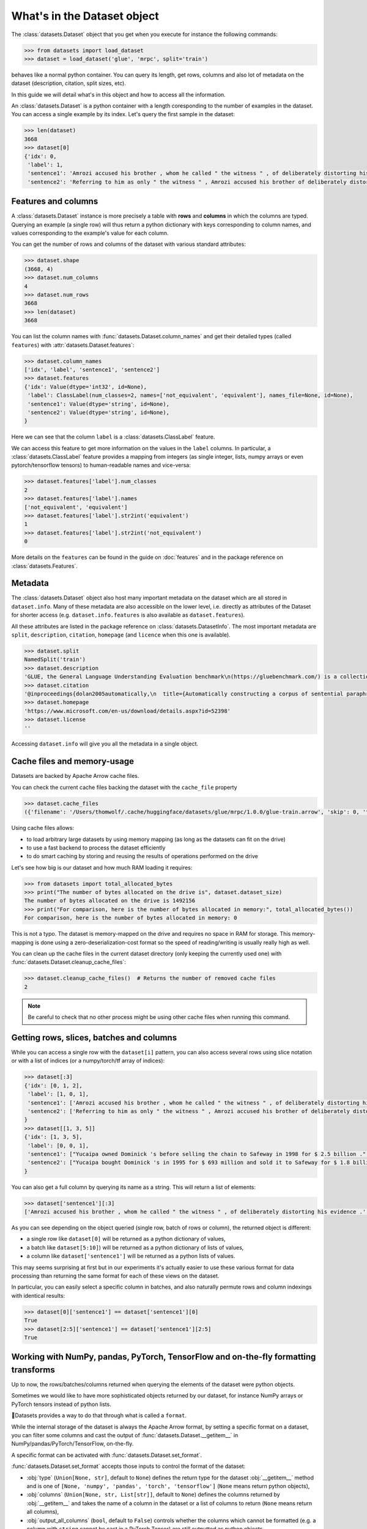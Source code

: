 What's in the Dataset object
==============================================================


The :class:`datasets.Dataset` object that you get when you execute for instance the following commands:

.. code-block::

    >>> from datasets import load_dataset
    >>> dataset = load_dataset('glue', 'mrpc', split='train')

behaves like a normal python container. You can query its length, get rows, columns and also lot of metadata on the dataset (description, citation, split sizes, etc).

In this guide we will detail what's in this object and how to access all the information.

An :class:`datasets.Dataset` is a python container with a length coresponding to the number of examples in the dataset. You can access a single example by its index. Let's query the first sample in the dataset:

.. code-block::

    >>> len(dataset)
    3668
    >>> dataset[0]
    {'idx': 0,
     'label': 1,
     'sentence1': 'Amrozi accused his brother , whom he called " the witness " , of deliberately distorting his evidence .',
     'sentence2': 'Referring to him as only " the witness " , Amrozi accused his brother of deliberately distorting his evidence .'}

Features and columns
------------------------------------------------------

A :class:`datasets.Dataset` instance is more precisely a table with **rows** and **columns** in which the columns are typed. Querying an example (a single row) will thus return a python dictionary with keys corresponding to column names, and values corresponding to the example's value for each column.

You can get the number of rows and columns of the dataset with various standard attributes:

.. code-block::

    >>> dataset.shape
    (3668, 4)
    >>> dataset.num_columns
    4
    >>> dataset.num_rows
    3668
    >>> len(dataset)
    3668

You can list the column names with :func:`datasets.Dataset.column_names` and get their detailed types (called ``features``) with :attr:`datasets.Dataset.features`:

.. code-block::

    >>> dataset.column_names
    ['idx', 'label', 'sentence1', 'sentence2']
    >>> dataset.features
    {'idx': Value(dtype='int32', id=None),
     'label': ClassLabel(num_classes=2, names=['not_equivalent', 'equivalent'], names_file=None, id=None),
     'sentence1': Value(dtype='string', id=None),
     'sentence2': Value(dtype='string', id=None),
    }

Here we can see that the column ``label`` is a :class:`datasets.ClassLabel` feature.

We can access this feature to get more information on the values in the ``label`` columns. In particular, a :class:`datasets.ClassLabel` feature provides a mapping from integers (as single integer, lists, numpy arrays or even pytorch/tensorflow tensors) to human-readable names and vice-versa:

.. code-block::

    >>> dataset.features['label'].num_classes
    2
    >>> dataset.features['label'].names
    ['not_equivalent', 'equivalent']
    >>> dataset.features['label'].str2int('equivalent')
    1
    >>> dataset.features['label'].str2int('not_equivalent')
    0

More details on the ``features`` can be found in the guide on :doc:`features` and in the package reference on :class:`datasets.Features`.

Metadata
------------------------------------------------------

The :class:`datasets.Dataset` object also host many important metadata on the dataset which are all stored in ``dataset.info``. Many of these metadata are also accessible on the lower level, i.e. directly as attributes of the Dataset for shorter access (e.g. ``dataset.info.features`` is also available as ``dataset.features``).

All these attributes are listed in the package reference on :class:`datasets.DatasetInfo`. The most important metadata are ``split``, ``description``, ``citation``, ``homepage`` (and ``licence`` when this one is available).

.. code-block::

    >>> dataset.split
    NamedSplit('train')
    >>> dataset.description
    'GLUE, the General Language Understanding Evaluation benchmark\n(https://gluebenchmark.com/) is a collection of resources for training,\nevaluating, and analyzing natural language understanding systems.\n\n'
    >>> dataset.citation
    '@inproceedings{dolan2005automatically,\n  title={Automatically constructing a corpus of sentential paraphrases},\n  author={Dolan, William B and Brockett, Chris},\n  booktitle={Proceedings of the Third International Workshop on Paraphrasing (IWP2005)},\n  year={2005}\n}\n@inproceedings{wang2019glue,\n  title={{GLUE}: A Multi-Task Benchmark and Analysis Platform for Natural Language Understanding},\n  author={Wang, Alex and Singh, Amanpreet and Michael, Julian and Hill, Felix and Levy, Omer and Bowman, Samuel R.},\n  note={In the Proceedings of ICLR.},\n  year={2019}\n}\n\nNote that each GLUE dataset has its own citation. Please see the source to see\nthe correct citation for each contained dataset.'
    >>> dataset.homepage
    'https://www.microsoft.com/en-us/download/details.aspx?id=52398'
    >>> dataset.license
    ''

Accessing ``dataset.info`` will give you all the metadata in a single object.

Cache files and memory-usage
------------------------------------------------------

Datasets are backed by Apache Arrow cache files.

You can check the current cache files backing the dataset with the ``cache_file`` property

.. code-block::

    >>> dataset.cache_files
    ({'filename': '/Users/thomwolf/.cache/huggingface/datasets/glue/mrpc/1.0.0/glue-train.arrow', 'skip': 0, 'take': 3668},)

Using cache files allows:

- to load arbitrary large datasets by using memory mapping (as long as the datasets can fit on the drive)
- to use a fast backend to process the dataset efficiently
- to do smart caching by storing and reusing the results of operations performed on the drive

Let's see how big is our dataset and how much RAM loading it requires:

.. code-block::

    >>> from datasets import total_allocated_bytes
    >>> print("The number of bytes allocated on the drive is", dataset.dataset_size)
    The number of bytes allocated on the drive is 1492156
    >>> print("For comparison, here is the number of bytes allocated in memory:", total_allocated_bytes())
    For comparison, here is the number of bytes allocated in memory: 0

This is not a typo. The dataset is memory-mapped on the drive and requires no space in RAM for storage. This memory-mapping is done using a zero-deserialization-cost format so the speed of reading/writing is usually really high as well.

You can clean up the cache files in the current dataset directory (only keeping the currently used one) with :func:`datasets.Dataset.cleanup_cache_files`:

.. code-block::

    >>> dataset.cleanup_cache_files()  # Returns the number of removed cache files
    2

.. note::

    Be careful to check that no other process might be using other cache files when running this command.


Getting rows, slices, batches and columns
------------------------------------------------------

While you can access a single row with the ``dataset[i]`` pattern, you can also access several rows using slice notation or with a list of indices (or a numpy/torch/tf array of indices):

.. code-block::

    >>> dataset[:3]
    {'idx': [0, 1, 2],
     'label': [1, 0, 1],
     'sentence1': ['Amrozi accused his brother , whom he called " the witness " , of deliberately distorting his evidence .', "Yucaipa owned Dominick 's before selling the chain to Safeway in 1998 for $ 2.5 billion .", 'They had published an advertisement on the Internet on June 10 , offering the cargo for sale , he added .'],
     'sentence2': ['Referring to him as only " the witness " , Amrozi accused his brother of deliberately distorting his evidence .', "Yucaipa bought Dominick 's in 1995 for $ 693 million and sold it to Safeway for $ 1.8 billion in 1998 .", "On June 10 , the ship 's owners had published an advertisement on the Internet , offering the explosives for sale ."]
    }
    >>> dataset[[1, 3, 5]]
    {'idx': [1, 3, 5],
     'label': [0, 0, 1], 
     'sentence1': ["Yucaipa owned Dominick 's before selling the chain to Safeway in 1998 for $ 2.5 billion .", 'Around 0335 GMT , Tab shares were up 19 cents , or 4.4 % , at A $ 4.56 , having earlier set a record high of A $ 4.57 .', 'Revenue in the first quarter of the year dropped 15 percent from the same period a year earlier .'],
     'sentence2': ["Yucaipa bought Dominick 's in 1995 for $ 693 million and sold it to Safeway for $ 1.8 billion in 1998 .", 'Tab shares jumped 20 cents , or 4.6 % , to set a record closing high at A $ 4.57 .', "With the scandal hanging over Stewart 's company , revenue the first quarter of the year dropped 15 percent from the same period a year earlier ."]
    }


You can also get a full column by querying its name as a string. This will return a list of elements:

.. code-block::

    >>> dataset['sentence1'][:3]
    ['Amrozi accused his brother , whom he called " the witness " , of deliberately distorting his evidence .', "Yucaipa owned Dominick 's before selling the chain to Safeway in 1998 for $ 2.5 billion .", 'They had published an advertisement on the Internet on June 10 , offering the cargo for sale , he added .']

As you can see depending on the object queried (single row, batch of rows or column), the returned object is different:

- a single row like ``dataset[0]`` will be returned as a python dictionary of values,
- a batch like ``dataset[5:10]``) will be returned as a python dictionary of lists of values,
- a column like ``dataset['sentence1']`` will be returned as a python lists of values.

This may seems surprising at first but in our experiments it's actually easier to use these various format for data processing than returning the same format for each of these views on the dataset.

In particular, you can easily select a specific column in batches, and also naturally permute rows and column indexings with identical results:

.. code-block::

    >>> dataset[0]['sentence1'] == dataset['sentence1'][0]
    True
    >>> dataset[2:5]['sentence1'] == dataset['sentence1'][2:5]
    True


Working with NumPy, pandas, PyTorch, TensorFlow and on-the-fly formatting transforms
------------------------------------------------------------------------------------

Up to now, the rows/batches/columns returned when querying the elements of the dataset were python objects.

Sometimes we would like to have more sophisticated objects returned by our dataset, for instance NumPy arrays or PyTorch tensors instead of python lists.

🤗Datasets provides a way to do that through what is called a ``format``.

While the internal storage of the dataset is always the Apache Arrow format, by setting a specific format on a dataset, you can filter some columns and cast the output of :func:`datasets.Dataset.__getitem__` in NumPy/pandas/PyTorch/TensorFlow, on-the-fly.

A specific format can be activated with :func:`datasets.Dataset.set_format`.

:func:`datasets.Dataset.set_format` accepts those inputs to control the format of the dataset:

- :obj:`type` (``Union[None, str]``, default to ``None``) defines the return type for the dataset :obj:`__getitem__` method and is one of ``[None, 'numpy', 'pandas', 'torch', 'tensorflow']`` (``None`` means return python objects),
- :obj:`columns` (``Union[None, str, List[str]]``, default to ``None``) defines the columns returned by :obj:`__getitem__` and takes the name of a column in the dataset or a list of columns to return (``None`` means return all columns),
- :obj:`output_all_columns` (``bool``, default to ``False``) controls whether the columns which cannot be formatted (e.g. a column with ``string`` cannot be cast in a PyTorch Tensor) are still outputted as python objects.
- :obj:`format_kwargs` can be used to provide additional keywords arguments that will be forwarded to the convertiong function like ``np.array``, ``torch.tensor`` or ``tensorflow.ragged.constant``. For instance, to create ``torch.Tensor`` directly on the GPU you can specify ``device='cuda'``.

.. note::

    The format is only applied to a single row or batches of rows (i.e. when querying :obj:`dataset[0]` or :obj:`dataset[10:20]`). Querying a column (e.g. :obj:`dataset['sentence1']`) will return the column even if it's filtered by the format. In this case the un-formatted column is returned.
    This design choice was made because it's quite rare to use column-only access when working with deep-learning frameworks and it's quite usefull to be able to access column even when they are masked by the format.

Here is an example:

.. code-block::

    >>> dataset.set_format(type='torch', columns=['label'])
    >>> dataset[0]
    {'label': tensor(1)}

It's also possible to use :func:`datasets.Dataset.with_format` instead, to get a new dataset object with the specified format.

The current format of the dataset can be queried with ``datasets.Dataset.format`` and can be reset to the original format (python and no column filtered) with :func:`datasets.Dataset.reset_format`:

.. code-block::

    >>> dataset.format
    {'type': 'torch', 'format_kwargs': {}, 'columns': ['label'], 'output_all_columns': False}
    >>> dataset.reset_format()
    >>> dataset.format
    {'type': 'python', 'format_kwargs': {}, 'columns': ['idx', 'label', 'sentence1', 'sentence2'], 'output_all_columns': False}

You can also define your own formatting transform that is applied on-the-fly. To do so you can use :func:`datasets.Dataset.set_transform`. It replaces any format that may have been defined beforehand.
A formatting transform is a callable that takes a batch (as a dict) as input and returns a batch.

Here is an example to tokenize and pad tokens on-the-fly when accessing the samples:

.. code-block::

    >>> from transformers import BertTokenizer
    >>> tokenizer = BertTokenizer.from_pretrained("bert-base-uncased")
    >>> def encode(batch):
    >>>     return tokenizer(batch["sentence1"], padding="longest", truncation=True, max_length=512, return_tensors="pt")
    >>> dataset.set_transform(encode)
    >>> dataset.format
    {'type': 'custom', 'format_kwargs': {'transform': <function __main__.encode(batch)>}, 'columns': ['idx', 'label', 'sentence1', 'sentence2'], 'output_all_columns': False}
    >>> dataset[:2]
    {'input_ids': tensor([[  101,  2572,  3217, ... 102]]), 'token_type_ids': tensor([[0, 0, 0, ... 0]]), 'attention_mask': tensor([[1, 1, 1, ... 1]])}

It’s also possible to use :func:`datasets.Dataset.with_transform` instead, to get a new dataset object with the specified transform.

Since the formatting function is applied on-the-fly, your original data are intact:

.. code-block::

    >>> dataset.reset_format()
    >>> dataset[0]
    {'idx': 0, 'label': 1, 'sentence1': 'Amrozi accused his [...] evidence .', 'sentence2': 'Referring to him [...] evidence .'}
